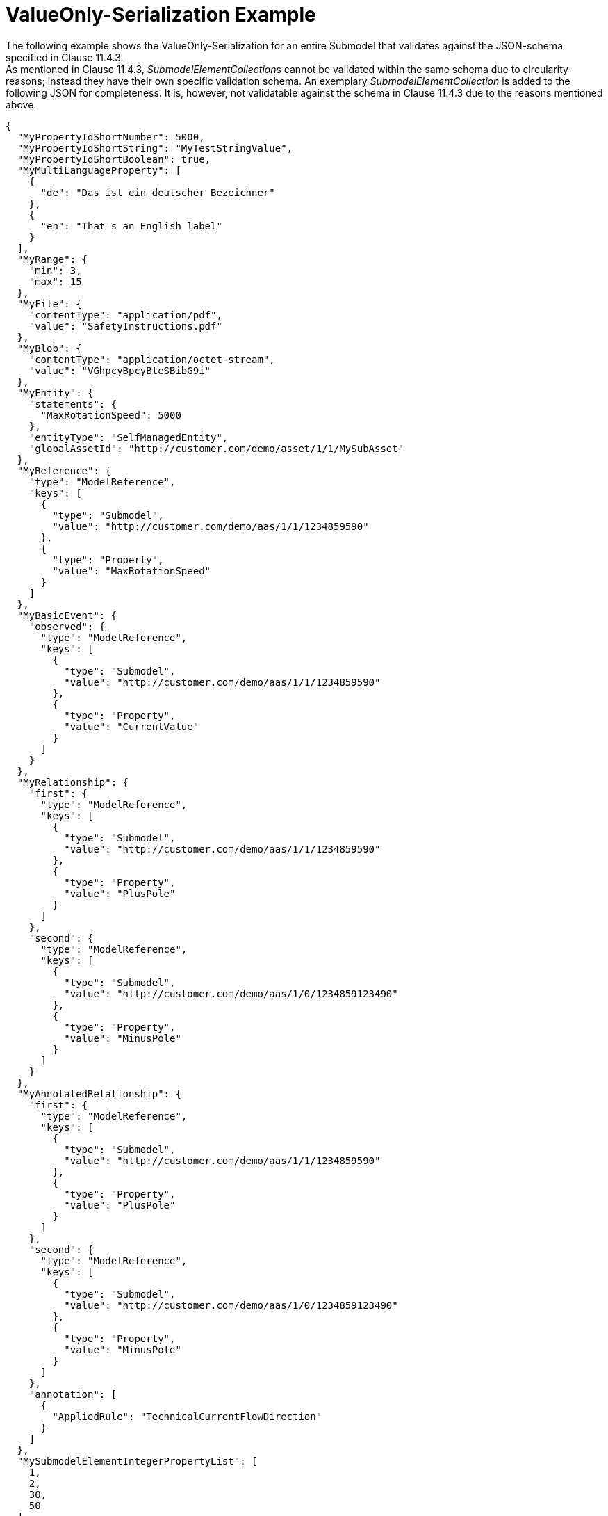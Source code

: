 ////
Copyright (c) 2023 Industrial Digital Twin Association

This work is licensed under a [Creative Commons Attribution 4.0 International License](
https://creativecommons.org/licenses/by/4.0/). 

SPDX-License-Identifier: CC-BY-4.0

Illustrations:
Plattform Industrie 4.0; Anna Salari, Publik. Agentur für Kommunikation GmbH, designed by Publik. Agentur für Kommunikation GmbH
////

= ValueOnly-Serialization Example 

The following example shows the ValueOnly-Serialization for an entire Submodel that validates against the JSON-schema specified in Clause 11.4.3. +
As mentioned in Clause 11.4.3, __SubmodelElementCollection__s cannot be validated within the same schema due to circularity reasons; instead they have their own specific validation schema. An exemplary _SubmodelElementCollection_ is added to the following JSON for completeness. It is, however, not validatable against the schema in Clause 11.4.3 due to the reasons mentioned above.

[source,json,linenums]
----
{
  "MyPropertyIdShortNumber": 5000,
  "MyPropertyIdShortString": "MyTestStringValue",
  "MyPropertyIdShortBoolean": true,
  "MyMultiLanguageProperty": [
    {
      "de": "Das ist ein deutscher Bezeichner"
    },
    {
      "en": "That's an English label"
    }
  ],
  "MyRange": {
    "min": 3,
    "max": 15
  },
  "MyFile": {
    "contentType": "application/pdf",
    "value": "SafetyInstructions.pdf"
  },
  "MyBlob": {
    "contentType": "application/octet-stream",
    "value": "VGhpcyBpcyBteSBibG9i"
  },
  "MyEntity": {
    "statements": {
      "MaxRotationSpeed": 5000
    },
    "entityType": "SelfManagedEntity",
    "globalAssetId": "http://customer.com/demo/asset/1/1/MySubAsset"
  },
  "MyReference": {
    "type": "ModelReference",
    "keys": [
      {
        "type": "Submodel",
        "value": "http://customer.com/demo/aas/1/1/1234859590"
      },
      {
        "type": "Property",
        "value": "MaxRotationSpeed"
      }
    ]
  },
  "MyBasicEvent": {
    "observed": {
      "type": "ModelReference",
      "keys": [
        {
          "type": "Submodel",
          "value": "http://customer.com/demo/aas/1/1/1234859590"
        },
        {
          "type": "Property",
          "value": "CurrentValue"
        }
      ]
    }
  },
  "MyRelationship": {
    "first": {
      "type": "ModelReference",
      "keys": [
        {
          "type": "Submodel",
          "value": "http://customer.com/demo/aas/1/1/1234859590"
        },
        {
          "type": "Property",
          "value": "PlusPole"
        }
      ]
    },
    "second": {
      "type": "ModelReference",
      "keys": [
        {
          "type": "Submodel",
          "value": "http://customer.com/demo/aas/1/0/1234859123490"
        },
        {
          "type": "Property",
          "value": "MinusPole"
        }
      ]
    }
  },
  "MyAnnotatedRelationship": {
    "first": {
      "type": "ModelReference",
      "keys": [
        {
          "type": "Submodel",
          "value": "http://customer.com/demo/aas/1/1/1234859590"
        },
        {
          "type": "Property",
          "value": "PlusPole"
        }
      ]
    },
    "second": {
      "type": "ModelReference",
      "keys": [
        {
          "type": "Submodel",
          "value": "http://customer.com/demo/aas/1/0/1234859123490"
        },
        {
          "type": "Property",
          "value": "MinusPole"
        }
      ]
    },
    "annotation": [
      {
        "AppliedRule": "TechnicalCurrentFlowDirection"
      }
    ]
  },
  "MySubmodelElementIntegerPropertyList": [
    1,
    2,
    30,
    50
  ],
  "MySubmodelElementFileList": [
    {
      "contentType": "application/pdf",
      "value": "MyFirstFile.pdf"
    },
    {
      "contentType": "application/pdf",
      "value": "MySecondFile.pdf"
    }
  ],
  "MySubmodelElementCollection":
  {
    "myStringElement": "That’s a string",
    "myIntegerElement": 5,
    "myBooleanElement": true
  }
}
----